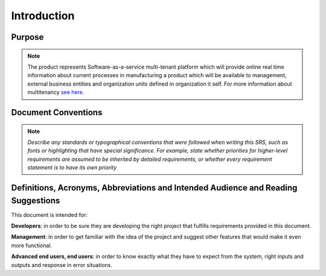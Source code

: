 Introduction
================

Purpose
^^^^^^^

.. note::
  
  The product represents Software-as-a-service multi-tenant platform which will provide online real time information about current processes in manufacturing a product which will be available to management, external business entities and organization units defined in organization it self.
  For more information about multitenancy `see here <https://en.wikipedia.org/wiki/Multitenancy>`_.  
  
Document Conventions
^^^^^^^^^^^^^^^^^^^^

.. note::
  *Describe any standards or typographical conventions that were followed when writing this SRS, such as fonts or highlighting that have special significance. For example, state whether priorities  for higher-level requirements are assumed to be inherited by detailed requirements, or whether every requirement statement is to have its own priority*

Definitions, Acronyms, Abbreviations and Intended Audience and Reading Suggestions
^^^^^^^^^^^^^^^^^^^^^^^^^^^^^^^^^^^^^^^^^^^^^^^^^^^^^^^^^^^^^^^^^^^^^^^^^^^^^^^^^^

.. note::
This document is intended for:

**Developers**: in order to be sure they are developing the right project that fulfills requirements provided in this document.

**Management**: in order to get familiar with the idea of the project and suggest other features that would make it even more functional.

**Advanced end users, end users**: in order to know exactly what they have to expect from the system, right inputs and outputs and response in error situations.  


  

